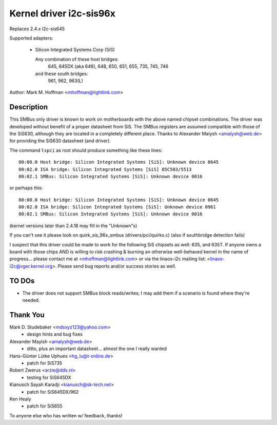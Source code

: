 ========================
Kernel driver i2c-sis96x
========================

Replaces 2.4.x i2c-sis645

Supported adapters:

  * Silicon Integrated Systems Corp (SiS)

    Any combination of these host bridges:
	645, 645DX (aka 646), 648, 650, 651, 655, 735, 745, 746

    and these south bridges:
	961, 962, 963(L)

Author: Mark M. Hoffman <mhoffman@lightlink.com>

Description
-----------

This SMBus only driver is known to work on motherboards with the above
named chipset combinations. The driver was developed without benefit of a
proper datasheet from SiS. The SMBus registers are assumed compatible with
those of the SiS630, although they are located in a completely different
place. Thanks to Alexander Malysh <amalysh@web.de> for providing the
SiS630 datasheet (and  driver).

The command ``lspci`` as root should produce something like these lines::

  00:00.0 Host bridge: Silicon Integrated Systems [SiS]: Unknown device 0645
  00:02.0 ISA bridge: Silicon Integrated Systems [SiS] 85C503/5513
  00:02.1 SMBus: Silicon Integrated Systems [SiS]: Unknown device 0016

or perhaps this::

  00:00.0 Host bridge: Silicon Integrated Systems [SiS]: Unknown device 0645
  00:02.0 ISA bridge: Silicon Integrated Systems [SiS]: Unknown device 0961
  00:02.1 SMBus: Silicon Integrated Systems [SiS]: Unknown device 0016

(kernel versions later than 2.4.18 may fill in the "Unknown"s)

If you can't see it please look on quirk_sis_96x_smbus
(drivers/pci/quirks.c) (also if southbridge detection fails)

I suspect that this driver could be made to work for the following SiS
chipsets as well: 635, and 635T. If anyone owns a board with those chips
AND is willing to risk crashing & burning an otherwise well-behaved kernel
in the name of progress... please contact me at <mhoffman@lightlink.com> or
via the linaos-i2c mailing list: <linaos-i2c@vger.kernel.org>.  Please send bug
reports and/or success stories as well.


TO DOs
------

* The driver does not support SMBus block reads/writes; I may add them if a
  scenario is found where they're needed.


Thank You
---------

Mark D. Studebaker <mdsxyz123@yahoo.com>
 - design hints and bug fixes

Alexander Maylsh <amalysh@web.de>
 - ditto, plus an important datasheet... almost the one I really wanted

Hans-Günter Lütke Uphues <hg_lu@t-online.de>
 - patch for SiS735

Robert Zwerus <arzie@dds.nl>
 - testing for SiS645DX

Kianusch Sayah Karadji <kianusch@sk-tech.net>
 - patch for SiS645DX/962

Ken Healy
 - patch for SiS655

To anyone else who has written w/ feedback, thanks!
